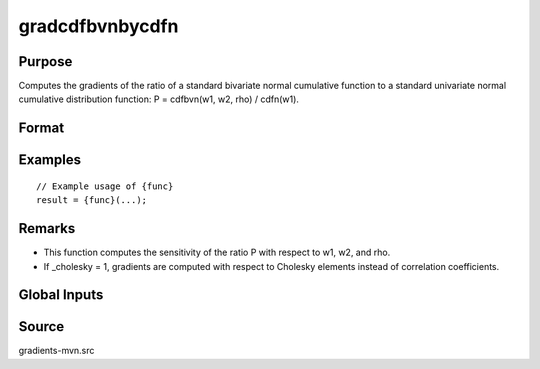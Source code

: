 gradcdfbvnbycdfn
==============================================

Purpose
----------------

Computes the gradients of the ratio of a standard bivariate normal cumulative function  to a standard univariate normal cumulative distribution function: P = cdfbvn(w1, w2, rho) / cdfn(w1).

Format
----------------
.. function:: { gw1, gw2, grho } = gradcdfbvnbycdfn(w1, w2, rho)

    :param w1: Abscissae points.
    :type w1: N x 1 vector

    :param w2: Abscissae points.
    :type w2: N x 1 vector
    
    :param rho: Correlation coefficients.
    :type rho: N x 1 vector

    :param gw1: Gradients of cdfbvn with respect to w1.
    :type gw1: K x 1 vector 
    
    :param gw2: Gradients of cdfbvn with respect to w2.
    :type gw2: scalar

    :return grho: Gradients of cdfbvn with respect to rho.
    :rtype grho: scalar

Examples
----------------

::

    // Example usage of {func}
    result = {func}(...);

Remarks
------------

- This function computes the sensitivity of the ratio P with respect to w1, w2, and rho.
- If _cholesky = 1, gradients are computed with respect to Cholesky elements instead of correlation coefficients.

Global Inputs
---------------

.. data:: _cholesky

    Controls the method of computation for Cholesky gradients.

    .. list-table::
        :widths: auto

        * - [0]
          - Gradients are computed with respect to correlation elements.
        * - [1]
          - Gradients are computed with respect to the Cholesky decomposition of covariance.
       

Source
------------

gradients-mvn.src
